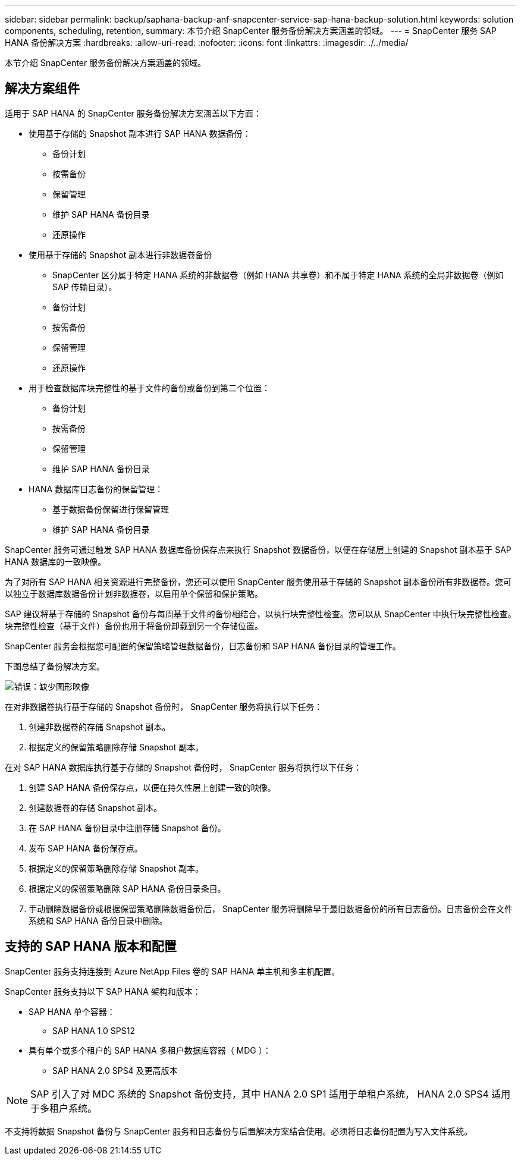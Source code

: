 ---
sidebar: sidebar 
permalink: backup/saphana-backup-anf-snapcenter-service-sap-hana-backup-solution.html 
keywords: solution components, scheduling, retention, 
summary: 本节介绍 SnapCenter 服务备份解决方案涵盖的领域。 
---
= SnapCenter 服务 SAP HANA 备份解决方案
:hardbreaks:
:allow-uri-read: 
:nofooter: 
:icons: font
:linkattrs: 
:imagesdir: ./../media/


[role="lead"]
本节介绍 SnapCenter 服务备份解决方案涵盖的领域。



== 解决方案组件

适用于 SAP HANA 的 SnapCenter 服务备份解决方案涵盖以下方面：

* 使用基于存储的 Snapshot 副本进行 SAP HANA 数据备份：
+
** 备份计划
** 按需备份
** 保留管理
** 维护 SAP HANA 备份目录
** 还原操作


* 使用基于存储的 Snapshot 副本进行非数据卷备份
+
** SnapCenter 区分属于特定 HANA 系统的非数据卷（例如 HANA 共享卷）和不属于特定 HANA 系统的全局非数据卷（例如 SAP 传输目录）。
** 备份计划
** 按需备份
** 保留管理
** 还原操作


* 用于检查数据库块完整性的基于文件的备份或备份到第二个位置：
+
** 备份计划
** 按需备份
** 保留管理
** 维护 SAP HANA 备份目录


* HANA 数据库日志备份的保留管理：
+
** 基于数据备份保留进行保留管理
** 维护 SAP HANA 备份目录




SnapCenter 服务可通过触发 SAP HANA 数据库备份保存点来执行 Snapshot 数据备份，以便在存储层上创建的 Snapshot 副本基于 SAP HANA 数据库的一致映像。

为了对所有 SAP HANA 相关资源进行完整备份，您还可以使用 SnapCenter 服务使用基于存储的 Snapshot 副本备份所有非数据卷。您可以独立于数据库数据备份计划非数据卷，以启用单个保留和保护策略。

SAP 建议将基于存储的 Snapshot 备份与每周基于文件的备份相结合，以执行块完整性检查。您可以从 SnapCenter 中执行块完整性检查。块完整性检查（基于文件）备份也用于将备份卸载到另一个存储位置。

SnapCenter 服务会根据您可配置的保留策略管理数据备份，日志备份和 SAP HANA 备份目录的管理工作。

下图总结了备份解决方案。

image:saphana-backup-anf-image9.png["错误：缺少图形映像"]

在对非数据卷执行基于存储的 Snapshot 备份时， SnapCenter 服务将执行以下任务：

. 创建非数据卷的存储 Snapshot 副本。
. 根据定义的保留策略删除存储 Snapshot 副本。


在对 SAP HANA 数据库执行基于存储的 Snapshot 备份时， SnapCenter 服务将执行以下任务：

. 创建 SAP HANA 备份保存点，以便在持久性层上创建一致的映像。
. 创建数据卷的存储 Snapshot 副本。
. 在 SAP HANA 备份目录中注册存储 Snapshot 备份。
. 发布 SAP HANA 备份保存点。
. 根据定义的保留策略删除存储 Snapshot 副本。
. 根据定义的保留策略删除 SAP HANA 备份目录条目。
. 手动删除数据备份或根据保留策略删除数据备份后， SnapCenter 服务将删除早于最旧数据备份的所有日志备份。日志备份会在文件系统和 SAP HANA 备份目录中删除。




== 支持的 SAP HANA 版本和配置

SnapCenter 服务支持连接到 Azure NetApp Files 卷的 SAP HANA 单主机和多主机配置。

SnapCenter 服务支持以下 SAP HANA 架构和版本：

* SAP HANA 单个容器：
+
** SAP HANA 1.0 SPS12


* 具有单个或多个租户的 SAP HANA 多租户数据库容器（ MDG ）：
+
** SAP HANA 2.0 SPS4 及更高版本





NOTE: SAP 引入了对 MDC 系统的 Snapshot 备份支持，其中 HANA 2.0 SP1 适用于单租户系统， HANA 2.0 SPS4 适用于多租户系统。

不支持将数据 Snapshot 备份与 SnapCenter 服务和日志备份与后置解决方案结合使用。必须将日志备份配置为写入文件系统。
